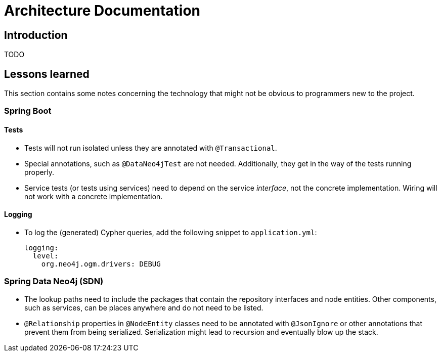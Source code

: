 = Architecture Documentation

== Introduction

TODO


== Lessons learned

This section contains some notes concerning the technology that might
not be obvious to programmers new to the project.

=== Spring Boot

==== Tests

* Tests will not run isolated unless they are annotated with `@Transactional`.
* Special annotations, such as `@DataNeo4jTest` are not needed. Additionally,
  they get in the way of the tests running properly.
* Service tests (or tests using services) need to depend on the service
  _interface_, not the concrete implementation. Wiring will not work with
  a concrete implementation.

==== Logging

* To log the (generated) Cypher queries, add the following snippet to `application.yml`:
+
[source, yaml]
----
logging:
  level:
    org.neo4j.ogm.drivers: DEBUG
----

=== Spring Data Neo4j (SDN)

* The lookup paths need to include the packages that contain the repository
  interfaces and node entities. Other components, such as services, can be
  places anywhere and do not need to be listed.
* `@Relationship` properties in `@NodeEntity` classes need to be annotated
  with `@JsonIgnore` or other annotations that prevent them from being
  serialized. Serialization might lead to recursion and eventually blow
  up the stack.

